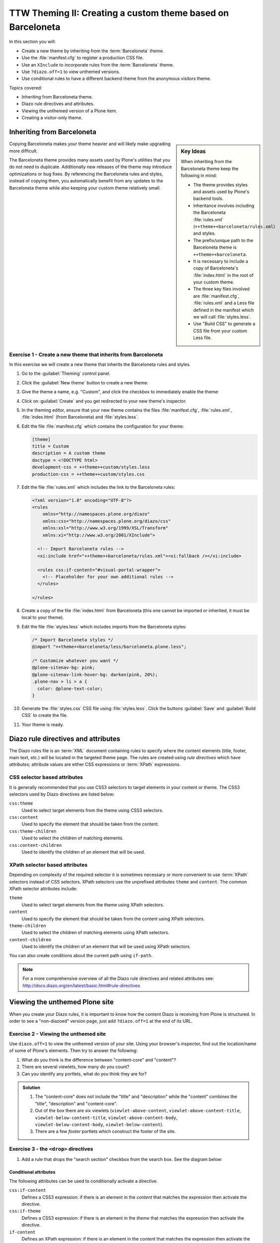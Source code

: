 =============================================================
TTW Theming II: Creating a custom theme based on Barceloneta
=============================================================

In this section you will:

* Create a new theme by inheriting from the :term:`Barceloneta` theme.
* Use the :file:`manifest.cfg` to register a production CSS file.
* Use an ``XInclude`` to incorporate rules from the :term:`Barceloneta` theme.
* Use ``?diazo.off=1`` to view unthemed versions.
* Use conditional rules to have a different backend theme from the anonymous visitors theme.

Topics covered:

* Inheriting from Barceloneta theme.
* Diazo rule directives and attributes.
* Viewing the unthemed version of a Plone item.
* Creating a visitor-only theme.


Inheriting from Barceloneta
---------------------------
.. sidebar:: Key Ideas

    When inheriting from the Barceloneta theme keep the following in mind:

    * The theme provides styles and assets used by Plone's backend tools.
    * Inheritance involves including the Barceloneta :file:`rules.xml` (``++theme++barceloneta/rules.xml``) and styles.
    * The prefix/unique path to the Barceloneta theme is ``++theme++barceloneta``.
    * It is necessary to include a copy of Barceloneta's :file:`index.html` in the root of your custom theme.
    * The three key files involved are :file:`manifest.cfg`, :file:`rules.xml` and a Less file defined in the manifest which we will call :file:`styles.less`.
    * Use "Build CSS" to generate a CSS file from your custom Less file.

Copying Barceloneta makes your theme heavier and will likely make upgrading more difficult.

The Barceloneta theme provides many assets used by Plone's utilities that you do not need to duplicate.
Additionally new releases of the theme may introduce optimizations or bug fixes.
By referencing the Barceloneta rules and styles, instead of copying them, you automatically benefit from any updates to the Barceloneta theme while also keeping your custom theme relatively small.

Exercise 1 - Create a new theme that inherits from Barceloneta
++++++++++++++++++++++++++++++++++++++++++++++++++++++++++++++

In this exercise we will create a new theme that inherits the Barceloneta rules and styles.

#. Go to the :guilabel:`Theming` control panel.
#. Click the :guilabel:`New theme` button to create a new theme:

   .. image:: ../theming/_static/theming-new-theme.png

#. Give the theme a name, e.g. "Custom", and click the checkbox to immediately enable the theme:

   .. image:: ../theming/_static/theming-new-theme2.png

#. Click on :guilabel:`Create` and you get redirected to your new theme's inspector.

#. In the theming editor, ensure that your new theme contains the files :file:`manifest.cfg`, :file:`rules.xml`, :file:`index.html` (from Barceloneta) and :file:`styles.less`.

#. Edit the file :file:`manifest.cfg` which contains the configuration for your theme:

   .. code-block:: ini

      [theme]
      title = Custom
      description = A custom theme
      doctype = <!DOCTYPE html>
      development-css = ++theme++custom/styles.less
      production-css = ++theme++custom/styles.css

#. Edit the file :file:`rules.xml` which includes the link to the Barceloneta rules:

   .. code-block:: xml

      <?xml version="1.0" encoding="UTF-8"?>
      <rules
          xmlns="http://namespaces.plone.org/diazo"
          xmlns:css="http://namespaces.plone.org/diazo/css"
          xmlns:xsl="http://www.w3.org/1999/XSL/Transform"
          xmlns:xi="http://www.w3.org/2001/XInclude">

        <!-- Import Barceloneta rules -->
        <xi:include href="++theme++barceloneta/rules.xml"><xi:fallback /></xi:include>

        <rules css:if-content="#visual-portal-wrapper">
          <!-- Placeholder for your own additional rules -->
        </rules>

      </rules>

#. Create a copy of the file :file:`index.html` from Barceloneta (this one cannot be imported or inherited, it must be local to your theme).

#. Edit the file :file:`styles.less` which includes imports from the Barceloneta styles:

   .. code-block:: css

      /* Import Barceloneta styles */
      @import "++theme++barceloneta/less/barceloneta.plone.less";

      /* Customize whatever you want */
      @plone-sitenav-bg: pink;
      @plone-sitenav-link-hover-bg: darken(pink, 20%);
      .plone-nav > li > a {
        color: @plone-text-color;
      }

#. Generate the :file:`styles.css` CSS file using :file:`styles.less`.
   Click the buttons :guilabel:`Save` and :guilabel:`Build CSS` to create the file.

#. Your theme is ready.


Diazo rule directives and attributes
------------------------------------

The Diazo rules file is an :term:`XML` document containing rules to specify where the content elements
(title, footer, main text, etc.) will be located in the targeted theme page.
The rules are created using *rule directives* which have *attributes*; attribute values
are either CSS expressions or :term:`XPath` expressions.

CSS selector based attributes
+++++++++++++++++++++++++++++
It is generally recommended that you use CSS3 selectors to target elements in your content or theme.
The CSS3 selectors used by Diazo directives are listed below:

``css:theme``
    Used to select target elements from the theme using CSS3 selectors.
``css:content``
    Used to specify the element that should be taken from the content.
``css:theme-children``
    Used to select the children of matching elements.
``css:content-children``
    Used to identify the children of an element that will be used.


XPath selector based attributes
+++++++++++++++++++++++++++++++

Depending on complexity of the required selector it is sometimes necessary or more convenient
to use :term:`XPath` selectors instead of CSS selectors. XPath selectors use the unprefixed
attributes ``theme`` and ``content``. The common XPath selector attributes include:

``theme``
    Used to select target elements from the theme using XPath selectors.
``content``
    Used to specify the element that should be taken from the content using XPath selectors.
``theme-children``
    Used to select the children of matching elements using XPath selectors.
``content-children``
    Used to identify the children of an element that will be used using XPath selectors.

You can also create conditions about the current path using ``if-path``.


.. note:: For a more comprehensive overview of all the Diazo rule directives
   and related attributes see: http://docs.diazo.org/en/latest/basic.html#rule-directives

Viewing the unthemed Plone site
-------------------------------

When you create your Diazo rules, it is important to know how the content Diazo is receiving from Plone is structured.
In order to see a "non-diazoed" version page, just add ``?diazo.off=1`` at the end of its URL.

Exercise 2 - Viewing the unthemed site
++++++++++++++++++++++++++++++++++++++

Use ``diazo.off=1`` to view the unthemed version of your site.
Using your browser's inspector, find out the location/name of some of Plone's elements.
Then try to answer the following:

#. What do you think is the difference between "content-core" and "content"?
#. There are several viewlets, how many do you count?
#. Can you identify any portlets, what do you think they are for?

.. admonition:: Solution
   :class: toggle

   #. The "content-core" does not include the "title" and "description" while the "content" combines the "title", "description" and "content-core".
   #. Out of the box there are six viewlets (``viewlet-above-content``, ``viewlet-above-content-title``, ``viewlet-below-content-title``, ``viewlet-above-content-body``, ``viewlet-below-content-body``, ``viewlet-below-content``).
   #. There are a few *footer* portlets which construct the footer of the site.


Exercise 3 - the ``<drop>`` directives
++++++++++++++++++++++++++++++++++++++

1. Add a rule that drops the "search section" checkbox from the search box.
   See the diagram below:

   .. image:: ../theming/_static/theming-dropping-thesearchsection.png


Conditional attributes
^^^^^^^^^^^^^^^^^^^^^^
The following attributes can be used to conditionally activate a directive.

``css:if-content``
    Defines a CSS3 expression: if there is an element in the *content* that matches the expression then activate the directive.
``css:if-theme``
    Defines a CSS3 expression: if there is an element in the *theme* that matches the expression then activate the directive.
``if-content``
    Defines an XPath expression: if there is an element in the *content* that matches the expression then activate the directive.
``if-theme``
    Defines an XPath expression: if there is an element in the *theme* that matches the expression then activate the directive.
``if-path``
    Conditionally activate the current directive based on the current path.

.. note:: In a previous chapter we discussed the Plone ``<body>`` element and how to take advantage of the custom CSS classes associated with it.
    We were introduced to the attribute ``css:if-content``.
    Remember that we are able to determine a lot of context related information from the classes,
    such as::

    - the current user role, and its permissions,
    - the current content-type and its template,
    - the site section and sub section,
    - the current subsite (if any).

    Here is an example

    .. code-block:: xml

        <body class="template-summary_view
                     portaltype-collection
                     site-Plone
                     section-news
                     subsection-aggregator
                     icons-on
                     thumbs-on
                     frontend
                     viewpermission-view
                     userrole-manager
                     userrole-authenticated
                     userrole-owner
                     plone-toolbar-left
                     plone-toolbar-expanded
                     plone-toolbar-left-expanded
                     pat-plone
                     patterns-loaded">


Converting an existing HTML template into an theme
---------------------------------------------------
In the Plone "universe" it is not uncommon to convert an existing HTML template into a
Diazo theme. Just ensure that when you zip up the source theme that there is a single folder
in the root of the zip file. We will explore this in more detail in the next exercise.

Exercise 4 - Convert a HTML template into a Diazo theme
+++++++++++++++++++++++++++++++++++++++++++++++++++++++

In this exercise we will walk through the process of converting an existing free HTML theme
into a Diazo-based Plone theme.

.. image:: ../theming/_static/theming-startbootstrap-newage-theme.png

We've selected the free `New Age Bootstrap theme <https://github.com/BlackrockDigital/startbootstrap-new-age>`_.
The theme is already packaged in a manner that will work with the theming tool.

.. note:: When being distributed, Plone themes are packaged as zip files. A theme should be structured such that
          there is only one top level directory in the root of the zip file. By convention the directory
          should contain your :file:`index.html` and supporting files, the supporting
          files (CSS, javascript and other files) may be in subdirectories.

1. To get started `download a copy of the New Age theme as a zip file <https://codeload.github.com/BlackrockDigital/startbootstrap-new-age/zip/master>`_.
   Then upload it to the theme controlpanel.

    .. hint::
       :class: toggle

       This is a generic theme, it does not provide the Plone/Diazo specific :file:`rules.xml` or
       :file:`manifest.cfg` file. When you upload the zip file the theming tool generates a :file:`rules.xml`.
       In the next steps you will add additional files including a :file:`manifest.cfg` (perhaps in the future
       the manifest.cfg will also be generated for you).

       .. image:: ../theming/_static/theming-uploadzipfile.png

       Select the downloaded zip file.

       .. image:: ../theming/_static/theming-uploadzipfile2.png

2. Add a :file:`styles.less` file and import the Barceloneta styles.

3. Add a :file:`manifest.cfg` file, set ``production-css`` equal to ``styles.css``

    .. note:: Clean Blog is a free Bootstrap theme,
          the latest version is available on github `<https://github.com/BlackrockDigital/startbootstrap-clean-blog>`_

    .. hint::
       :class: toggle

       You can identify the theme path by reading your browser's address
       bar when your theme is open in the theming tool.
       You'll need to include the proper theme path in your :file:`manifest.cfg`,
       in this case it will most likely be something like ``++theme++startbootstrap-new-age-gh-pages``

       [theme]
       title = New Age
       prefix = ++theme++startbootstrap-new-age-gh-pages/
       production-css = ++theme++startbootstrap-new-age-gh-pages/styles.css


4. Add rules to include the Barceloneta backend utilities
   ::

       <?xml version="1.0" encoding="UTF-8"?>
    <rules
        xmlns="http://namespaces.plone.org/diazo"
        xmlns:css="http://namespaces.plone.org/diazo/css"
        xmlns:xsl="http://www.w3.org/1999/XSL/Transform"
        xmlns:xi="http://www.w3.org/2001/XInclude">

      <!-- Include the backend theme -->
      <xi:include href="++theme++barceloneta/backend.xml" />


5. Add rules to include content, add site structure, drop unneeded elements, customize the menu.

   .. warning::

     Look out for inline styles in this theme
     (i.e. the use of the ``style`` attribute on a tag). This is especially problematic with
     background images set with relative paths. The two issues that result are:

       * the relative path does not translate properly in the context of the
         theme;
       * it can be tricky to dynamically replace background images provided by
         inline styles.

Creating a visitor-only theme - conditionally enabling Barceloneta
------------------------------------------------------------------

Sometimes it is more convenient for your website administrators to use Barceloneta, Plone's default theme.
Other visitors would see a completely different layout provided by your custom theme.
To achieve this you will need to associate your visitor theme rules with
an expression like ``css:if-content="body.userrole-anonymous"``.
For rules that will affect logged-in users you can use the expression
``css:if-content="body.:not(userrole-anonymous)"``.

Once you've combined the expressions above with the right Diazo rules you will be able
to present an anonymous visitor with a specific HTML theme while presenting the
Barceloneta theme to logged-in users.

.. warning::

   The Barceloneta :file:`++theme++barceloneta/rules.xml` expects the
   Barceloneta :file:`index.html` to reside locally in your current theme.
   To avoid conflict and to accomodate the inherited Barceloneta, ensure that
   your theme file has a different name such as :file:`front.html`.


Exercise 5 - Convert the theme to be a visitor-only theme
+++++++++++++++++++++++++++++++++++++++++++++++++++++++++

In this exercise we will alter our theme from the previous exercise to make it
into a visitor-only theme.

1. Update the :file:`rules.xml` file to include Barceloneta rules.

    .. hint::
       :class: toggle

       Use ``<xi:include href="++theme++barceloneta/rules.xml" />``

2. Add conditional rules to :file:`rules.xml` so that the new theme is only shown to anonymous users,
   rename the theme's :file:`index.html` to :file:`front.html` and add a copy of the Barceloneta :file:`index.html`.

    .. hint::
       :class: toggle

       Copy the contents of the Barceloneta :file:`index.html` file
       then add it to the theme as the new :file:`index.html` file.

       Change :file:`rules.xml` to look similar to this:

        .. code-block:: xml

            <?xml version="1.0" encoding="UTF-8"?>
            <rules
                xmlns="http://namespaces.plone.org/diazo"
                xmlns:css="http://namespaces.plone.org/diazo/css"
                xmlns:xsl="http://www.w3.org/1999/XSL/Transform"
                xmlns:xi="http://www.w3.org/2001/XInclude">

              <notheme css:if-not-content="#visual-portal-wrapper" />

              <rules css:if-content="body:not(.userrole-anonymous)">
                <!-- Import Barceloneta rules -->
                <xi:include href="++theme++barceloneta/rules.xml" />
              </rules>

              <rules css:if-content="body.userrole-anonymous">
                <theme href="front.html" />
                <replace css:theme-children=".intro header h2" css:content-children=".documentFirstHeading" />
                <replace css:theme-children=".summary" css:content-children=".documentDescription" />
                <replace css:theme-children=".preamble" css:content-children="#content-core" />
              </rules>
            </rules>
